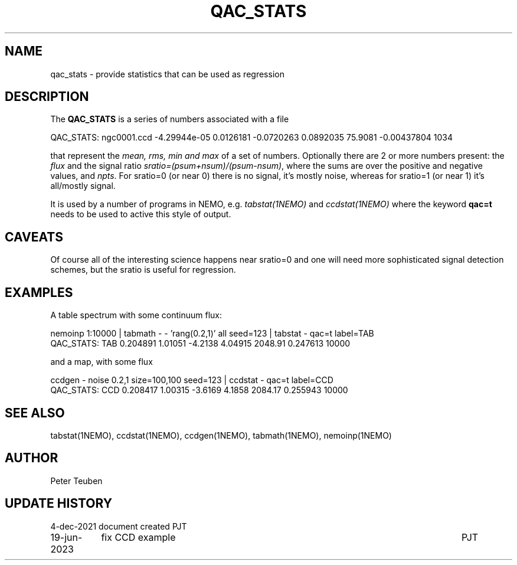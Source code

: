 .TH QAC_STATS 5NEMO "19 June 2023"

.SH "NAME"
qac_stats \- provide statistics that can be used as regression

.SH "DESCRIPTION"
The \fBQAC_STATS\fP is a series of numbers associated with a file
.nf

      QAC_STATS: ngc0001.ccd -4.29944e-05 0.0126181 -0.0720263 0.0892035  75.9081 -0.00437804  1034

.fi
that represent
the \fImean, rms, min and max\fP of a set of numbers. Optionally there are 2 or more numbers
present: the \fIflux\fP and the signal ratio  \fIsratio=(psum+nsum)/(psum-nsum)\fP, where the sums
are over the positive and negative values, and \fInpts\fP. For sratio=0 (or near 0) there is no signal,
it's mostly noise, whereas for sratio=1 (or near 1) it's all/mostly signal.
.PP
It is used by a number of programs in NEMO, e.g. \fItabstat(1NEMO)\fP and \fIccdstat(1NEMO)\fP
where the keyword \fBqac=t\fP needs to be used to active this style of output.

.SH "CAVEATS"
Of course all of the interesting science happens near sratio=0 and one will need more sophisticated
signal detection schemes, but the sratio is useful for regression.

.SH "EXAMPLES"

A table spectrum with some continuum flux:

.nf
    nemoinp 1:10000 | tabmath - - 'rang(0.2,1)' all seed=123 | tabstat - qac=t label=TAB
    QAC_STATS: TAB 0.204891 1.01051 -4.2138 4.04915  2048.91 0.247613  10000

.fi

and a map, with some flux

.nf
    ccdgen - noise 0.2,1 size=100,100 seed=123 | ccdstat - qac=t label=CCD
    QAC_STATS: CCD 0.208417 1.00315 -3.6169 4.1858 2084.17  0.255943  10000


.fi

.SH "SEE ALSO"
tabstat(1NEMO), ccdstat(1NEMO), ccdgen(1NEMO), tabmath(1NEMO), nemoinp(1NEMO)

.SH "AUTHOR"
Peter Teuben

.SH "UPDATE HISTORY"
.nf
.ta +1.5i +5.5i
4-dec-2021   document created     PJT
19-jun-2023	fix CCD example		PJT
.fi
